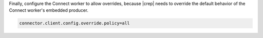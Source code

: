 Finally, configure the Connect worker to allow overrides, because |crep| needs to override the default behavior of the Connect worker's embedded producer.

.. sourcecode:: bash

   connector.client.config.override.policy=all

